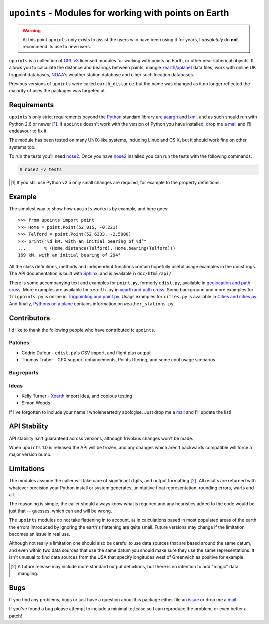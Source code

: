 ``upoints`` - Modules for working with points on Earth
======================================================

|travis| |coveralls| |pypi| |readthedocs|

.. warning::

   At this point ``upoints`` only exists to assist the users who have been using
   it for years, I *absolutely* do **not** recommend its use to new users.

``upoints`` is a collection of `GPL v3`_ licensed modules for working with
points on Earth, or other near spherical objects.  It allows you to calculate
the distance and bearings between points, mangle xearth_/xplanet_ data files,
work with online UK trigpoint databases, NOAA_'s weather station database and
other such location databases.

Previous versions of ``upoints`` were called ``earth_distance``, but the name
was changed as it no longer reflected the majority of uses the packages was
targeted at.

Requirements
------------

``upoints``'s only strict requirements beyond the Python_ standard library are
aaargh_ and lxml_, and as such should run with Python 2.6 or newer [#]_.  If
``upoints`` doesn't work with the version of Python you have installed, drop me
a mail_ and I'll endeavour to fix it.

The module has been tested on many UNIX-like systems, including Linux and OS X,
but it should work fine on other systems too.

To run the tests you'll need nose2_.  Once you have nose2_ installed you can run
the tests with the following commands:

.. code:: console

    $ nose2 -v tests

.. [#] If you still use Python v2.5 only small changes are required, for example
       to the property definitions.

Example
-------

The simplest way to show how ``upoints`` works is by example, and here goes::

    >>> from upoints import point
    >>> Home = point.Point(52.015, -0.221)
    >>> Telford = point.Point(52.6333, -2.5000)
    >>> print("%d kM, with an initial bearing of %d°"
    ...       % (Home.distance(Telford), Home.bearing(Telford)))
    169 kM, with an initial bearing of 294°

All the class definitions, methods and independent functions contain hopefully
useful usage examples in the docstrings.  The API documentation is built with
Sphinx_, and is available in ``doc/html/api/``.

There is some accompanying text and examples for ``point.py``, formerly
``edist.py``, available in `geolocation and path cross`_.  More examples are
available for ``xearth.py`` in `xearth and path cross`_.  Some background and
more examples for ``trigpoints.py`` is online in `Trigpointing and point.py`_.
Usage examples for ``cities.py`` is available in `Cities and cities.py`_.  And
finally, `Pythons on a plane`_ contains information on ``weather_stations.py``.

Contributors
------------

I'd like to thank the following people who have contributed to ``upoints``.

Patches
'''''''

* Cédric Dufour - ``edist.py``'s CSV import, and flight plan output
* Thomas Traber - GPX support enhancements, Points filtering, and some cool
  usage scenarios

Bug reports
'''''''''''

Ideas
'''''

* Kelly Turner - Xearth_ import idea, and copious testing
* Simon Woods

If I've forgotten to include your name I wholeheartedly apologise.  Just drop me
a mail_ and I'll update the list!

API Stability
-------------

API stability isn't guaranteed across versions, although frivolous changes won't
be made.

When ``upoints`` 1.0 is released the API will be frozen, and any changes which
aren't backwards compatible will force a major version bump.

Limitations
-----------

The modules assume the caller will take care of significant digits, and output
formatting [#]_.  All results are returned with whatever precision your Python
install or system generates; unintuitive float representation, rounding errors,
warts and all.

The reasoning is simple, the caller should always know what is required and any
heuristics added to the code would be just that -- guesses, which can and will
be wrong.

The ``upoints`` modules do not take flattening in to account, as in calculations
based in most populated areas of the earth the errors introduced by ignoring the
earth's flattening are quite small.  Future versions may change if the
limitation becomes an issue in real use.

Although not really a limitation one should also be careful to use data sources
that are based around the same datum, and even within two data sources that use
the same datum you should make sure they use the same representations.  It isn't
unusual to find data sources from the USA that specify longitudes west of
Greenwich as positive for example.

.. [#] A future release may include more standard output definitions, but there
       is no intention to add "magic" data mangling.

Bugs
----

If you find any problems, bugs or just have a question about this package either
file an issue_ or drop me a mail_.

If you've found a bug please attempt to include a minimal testcase so I can
reproduce the problem, or even better a patch!

.. _GPL v3: http://www.gnu.org/licenses/
.. _xearth: http://hewgill.com/xearth/original/
.. _xplanet: http://xplanet.sourceforge.net/
.. _Python: http://www.python.org/
.. _geolocation and path cross: doc/geolocation_and_pathcross.html
.. _xearth and path cross: doc/xearth_and_pathcross.html
.. _Trigpointing and point.py: doc/trigpointing_and_point_py.html
.. _Cities and cities.py: doc/python_cities.html
.. _Pythons on a plane: doc/pythons_on_a_plane.html
.. _NOAA: http://weather.noaa.gov/
.. _mail: jnrowe@gmail.com
.. _aaargh: https://crate.io/packages/aaargh/
.. _lxml: http://codespeak.net/lxml/
.. _Sphinx: http://sphinx.pocoo.org/
.. _nose2: https://crate.io/packages/nose2/
.. _issue: https://github.com/JNRowe/upoints/issues

.. |travis| image:: https://img.shields.io/travis/JNRowe/upoints.png
   :target: https://travis-ci.org/JNRowe/upoints
   :alt: Test state on master

.. |coveralls| image:: https://img.shields.io/coveralls/github/JNRowe/upoints/master.png
   :target: https://coveralls.io/repos/JNRowe/upoints
   :alt: Coverage state on master

.. |pypi| image:: https://img.shields.io/pypi/v/upoints.png
   :target: https://pypi.python.org/pypi/upoints/
   :alt: Current PyPI release

.. |readthedocs| image:: https://img.shields.io/readthedocs/upoints/stable.png
   :target: https://upoints.readthedocs.io/
   :alt: Documentation
